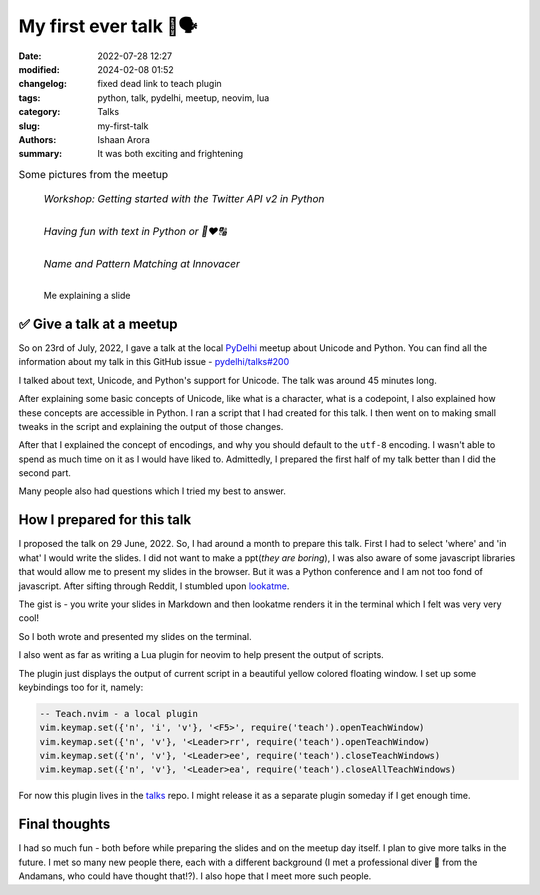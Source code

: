 My first ever talk 🐍🗣
####################################

:date: 2022-07-28 12:27
:modified: 2024-02-08 01:52
:changelog: fixed dead link to teach plugin
:tags: python, talk, pydelhi, meetup, neovim, lua
:category: Talks
:slug: my-first-talk
:authors: Ishaan Arora
:summary: It was both exciting and frightening


.. list-table:: Some pictures from the meetup
   :class: borderless

   * - .. figure:: {static}images/first-speaker.jpeg
          :width: 50%
          :alt: A Developer Advocate at Twitter

          *Workshop: Getting started with the Twitter API v2 in Python*

   * - .. figure:: {static}images/second-speaker.jpeg
          :width: 50%
          :alt: Me explaining a slide

          *Having fun with text in Python or 🐍❤🔠*

   * - .. figure:: {static}images/third-speaker.jpeg
          :width: 50%
          :alt: A Senior Engineering Manager at Innovacer

          *Name and Pattern Matching at Innovacer*

.. figure:: {static}images/talk-by-me.jpeg
   :width: 512
   :scale: 100%
   :alt: Me explaining a slide

   Me explaining a slide
   

✅ Give a talk at a meetup
***************************

So on 23rd of July, 2022, I gave a talk at the local `PyDelhi <https://pydelhi.org/>`_ meetup about Unicode and Python.
You can find all the information about my talk in this GitHub issue - `pydelhi/talks#200 <https://github.com/pydelhi/talks/issues/200>`_

I talked about text, Unicode, and Python's support for Unicode. The talk was around 45 minutes long.

After explaining some basic concepts of Unicode, like what is a character, what is a codepoint, I also explained how these concepts are accessible in Python. I ran a script that I had created for this talk. I then went on to making small tweaks in the script and explaining the output of those changes.

After that I explained the concept of encodings, and why you should default to the ``utf-8`` encoding. I wasn't able to spend as much time on it as I would have liked to. Admittedly, I prepared the first half of my talk better than I did the second part.

Many people also had questions which I tried my best to answer.

How I prepared for this talk
****************************
I proposed the talk on 29 June, 2022. So, I had around a month to prepare this talk. First I had to select 'where' and 'in what' I would write the slides. I did not want to make a ppt(*they are boring*), I was also aware of some javascript libraries that would allow me to present my slides in the browser.
But it was a Python conference and I am not too fond of javascript. After sifting through Reddit, I stumbled upon `lookatme <https://pypi.org/project/lookatme/>`_.

The gist is - you write your slides in Markdown and then lookatme renders it in the terminal which I felt was very very cool!

So I both wrote and presented my slides on the terminal.

I also went as far as writing a Lua plugin for neovim to help present the output of scripts.

.. image:: {static}images/talk-unicodify.gif
   :alt: Teach plugin for neovim
   :width: 100%

The plugin just displays the output of current script in a beautiful yellow colored floating window.
I set up some keybindings too for it, namely:

.. code:: lua

    -- Teach.nvim - a local plugin
    vim.keymap.set({'n', 'i', 'v'}, '<F5>', require('teach').openTeachWindow)
    vim.keymap.set({'n', 'v'}, '<Leader>rr', require('teach').openTeachWindow)
    vim.keymap.set({'n', 'v'}, '<Leader>ee', require('teach').closeTeachWindows)
    vim.keymap.set({'n', 'v'}, '<Leader>ea', require('teach').closeAllTeachWindows)

For now this plugin lives in the `talks <https://github.com/pulsar17/talks/blob/main/pydelhi/2022/july/teach.lua>`_ repo. I might release it as a separate plugin someday if I get enough time.

Final thoughts
***************
I had so much fun - both before while preparing the slides and on the meetup day itself. I plan to give more talks in the future. I met so many new people there, each with a different background (I met a professional diver 🤿 from the Andamans, who could have thought that!?). I also hope that I meet more such people.
